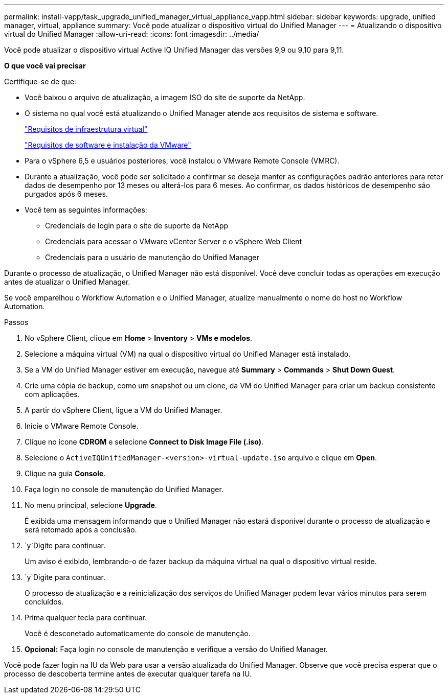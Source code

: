 ---
permalink: install-vapp/task_upgrade_unified_manager_virtual_appliance_vapp.html 
sidebar: sidebar 
keywords: upgrade, unified manager, virtual, appliance 
summary: Você pode atualizar o dispositivo virtual do Unified Manager 
---
= Atualizando o dispositivo virtual do Unified Manager
:allow-uri-read: 
:icons: font
:imagesdir: ../media/


[role="lead"]
Você pode atualizar o dispositivo virtual Active IQ Unified Manager das versões 9,9 ou 9,10 para 9,11.

*O que você vai precisar*

Certifique-se de que:

* Você baixou o arquivo de atualização, a imagem ISO do site de suporte da NetApp.
* O sistema no qual você está atualizando o Unified Manager atende aos requisitos de sistema e software.
+
link:concept_virtual_infrastructure_or_hardware_system_requirements.html["Requisitos de infraestrutura virtual"]

+
link:reference_vmware_software_and_installation_requirements.html["Requisitos de software e instalação da VMware"]

* Para o vSphere 6,5 e usuários posteriores, você instalou o VMware Remote Console (VMRC).
* Durante a atualização, você pode ser solicitado a confirmar se deseja manter as configurações padrão anteriores para reter dados de desempenho por 13 meses ou alterá-los para 6 meses. Ao confirmar, os dados históricos de desempenho são purgados após 6 meses.
* Você tem as seguintes informações:
+
** Credenciais de login para o site de suporte da NetApp
** Credenciais para acessar o VMware vCenter Server e o vSphere Web Client
** Credenciais para o usuário de manutenção do Unified Manager




Durante o processo de atualização, o Unified Manager não está disponível. Você deve concluir todas as operações em execução antes de atualizar o Unified Manager.

Se você emparelhou o Workflow Automation e o Unified Manager, atualize manualmente o nome do host no Workflow Automation.

.Passos
. No vSphere Client, clique em *Home* > *Inventory* > *VMs e modelos*.
. Selecione a máquina virtual (VM) na qual o dispositivo virtual do Unified Manager está instalado.
. Se a VM do Unified Manager estiver em execução, navegue até *Summary* > *Commands* > *Shut Down Guest*.
. Crie uma cópia de backup, como um snapshot ou um clone, da VM do Unified Manager para criar um backup consistente com aplicações.
. A partir do vSphere Client, ligue a VM do Unified Manager.
. Inicie o VMware Remote Console.
. Clique no ícone *CDROM* e selecione *Connect to Disk Image File (.iso)*.
. Selecione o `ActiveIQUnifiedManager-<version>-virtual-update.iso` arquivo e clique em *Open*.
. Clique na guia *Console*.
. Faça login no console de manutenção do Unified Manager.
. No menu principal, selecione *Upgrade*.
+
É exibida uma mensagem informando que o Unified Manager não estará disponível durante o processo de atualização e será retomado após a conclusão.

.  `y`Digite para continuar.
+
Um aviso é exibido, lembrando-o de fazer backup da máquina virtual na qual o dispositivo virtual reside.

.  `y`Digite para continuar.
+
O processo de atualização e a reinicialização dos serviços do Unified Manager podem levar vários minutos para serem concluídos.

. Prima qualquer tecla para continuar.
+
Você é desconetado automaticamente do console de manutenção.

. *Opcional:* Faça login no console de manutenção e verifique a versão do Unified Manager.


Você pode fazer login na IU da Web para usar a versão atualizada do Unified Manager. Observe que você precisa esperar que o processo de descoberta termine antes de executar qualquer tarefa na IU.
